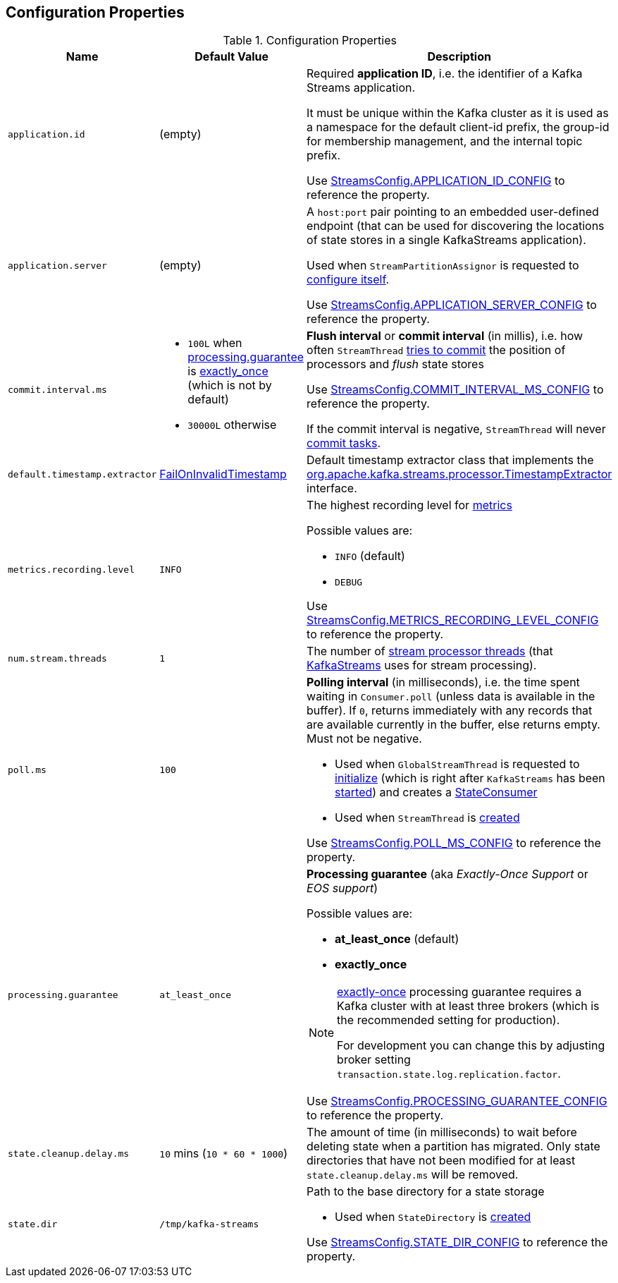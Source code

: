 == Configuration Properties

.Configuration Properties
[cols="1m,1,2",options="header",width="100%"]
|===
| Name
| Default Value
| Description

| application.id
| (empty)
| [[application.id]] Required *application ID*, i.e. the identifier of a Kafka Streams application.

It must be unique within the Kafka cluster as it is used as a namespace for the default client-id prefix, the group-id for membership management, and the internal topic prefix.

Use <<kafka-streams-StreamsConfig.adoc#APPLICATION_ID_CONFIG, StreamsConfig.APPLICATION_ID_CONFIG>> to reference the property.

| application.server
| (empty)
| [[application.server]] A `host:port` pair pointing to an embedded user-defined endpoint (that can be used for discovering the locations of state stores in a single KafkaStreams application).

Used when `StreamPartitionAssignor` is requested to link:kafka-streams-StreamsPartitionAssignor.adoc#configure[configure itself].

Use <<kafka-streams-StreamsConfig.adoc#APPLICATION_SERVER_CONFIG, StreamsConfig.APPLICATION_SERVER_CONFIG>> to reference the property.

| commit.interval.ms
a|
* `100L` when <<processing.guarantee, processing.guarantee>> is <<exactly_once, exactly_once>> (which is not by default)
* `30000L` otherwise
a| [[commit.interval.ms]] *Flush interval* or *commit interval* (in millis), i.e. how often `StreamThread` <<kafka-streams-StreamThread.adoc#maybeCommit, tries to commit>> the position of processors and _flush_ state stores

Use <<kafka-streams-StreamsConfig.adoc#COMMIT_INTERVAL_MS_CONFIG, StreamsConfig.COMMIT_INTERVAL_MS_CONFIG>> to reference the property.

If the commit interval is negative, `StreamThread` will never <<kafka-streams-StreamThread.adoc#maybeCommit, commit tasks>>.

| default.timestamp.extractor
| <<kafka-streams-FailOnInvalidTimestamp.adoc#, FailOnInvalidTimestamp>>
| [[default.timestamp.extractor]] Default timestamp extractor class that implements the <<kafka-streams-TimestampExtractor.adoc#, org.apache.kafka.streams.processor.TimestampExtractor>> interface.

| metrics.recording.level
| `INFO`
a| [[metrics.recording.level]] The highest recording level for <<kafka-streams-StreamsMetrics.adoc#, metrics>>

Possible values are:

* [[metrics.recording.level-INFO]] `INFO` (default)
* [[metrics.recording.level-DEBUG]] `DEBUG`

Use <<kafka-streams-StreamsConfig.adoc#METRICS_RECORDING_LEVEL_CONFIG, StreamsConfig.METRICS_RECORDING_LEVEL_CONFIG>> to reference the property.

| num.stream.threads
| `1`
| [[num.stream.threads]] The number of <<kafka-streams-StreamThread.adoc#, stream processor threads>> (that <<kafka-streams-KafkaStreams.adoc#threads, KafkaStreams>> uses for stream processing).

| poll.ms
| `100`
a| [[poll.ms]] *Polling interval* (in milliseconds), i.e. the time spent waiting in `Consumer.poll` (unless data is available in the buffer). If `0`, returns immediately with any records that are available currently in the buffer, else returns empty. Must not be negative.

* Used when `GlobalStreamThread` is requested to link:kafka-streams-GlobalStreamThread.adoc#initialize[initialize] (which is right after `KafkaStreams` has been link:kafka-streams-KafkaStreams.adoc#start[started]) and creates a link:kafka-streams-StateConsumer.adoc#pollMs[StateConsumer]

* Used when `StreamThread` is link:kafka-streams-StreamThread.adoc#pollTimeMs[created]

Use <<kafka-streams-StreamsConfig.adoc#POLL_MS_CONFIG, StreamsConfig.POLL_MS_CONFIG>> to reference the property.

| processing.guarantee
| `at_least_once`
a| [[processing.guarantee]] *Processing guarantee* (aka _Exactly-Once Support_ or _EOS support_)

Possible values are:

* [[at_least_once]] *at_least_once* (default)
* [[exactly_once]] *exactly_once*

[NOTE]
====
<<exactly_once, exactly-once>> processing guarantee requires a Kafka cluster with at least three brokers (which is the recommended setting for production).

For development you can change this by adjusting broker setting `transaction.state.log.replication.factor`.
====

Use <<kafka-streams-StreamsConfig.adoc#PROCESSING_GUARANTEE_CONFIG, StreamsConfig.PROCESSING_GUARANTEE_CONFIG>> to reference the property.

| state.cleanup.delay.ms
| `10` mins (`10 * 60 * 1000`)
| [[state.cleanup.delay.ms]] The amount of time (in milliseconds) to wait before deleting state when a partition has migrated. Only state directories that have not been modified for at least `state.cleanup.delay.ms` will be removed.

| state.dir
| `/tmp/kafka-streams`
a| [[state.dir]] Path to the base directory for a state storage

* Used when `StateDirectory` is link:kafka-streams-StateDirectory.adoc#creating-instance[created]

Use <<kafka-streams-StreamsConfig.adoc#STATE_DIR_CONFIG, StreamsConfig.STATE_DIR_CONFIG>> to reference the property.

|===
